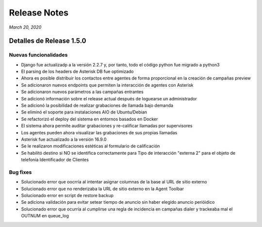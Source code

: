 Release Notes
*************

*March 20, 2020*

Detalles de Release 1.5.0
=========================

Nuevas funcionalidades
----------------------
- Django fue actualizadp a la versión 2.2.7 y, por tanto, todo el código python fue migrado a python3
- El parsing de los headers de Asterisk DB fue optimizado
- Ahora es posible distribuir los contactos entre agentes de forma proporcional en la creación de campañas preview
- Se adicionaron nuevos endpoints que permiten la interacción de agentes con Asterisk
- Se adicionaron nuevos parámetros a las campañas entrantes
- Se adicionó información sobre el release actual después de loguearse un administrador
- Se adicionó la posibilidad de realizar grabaciones de llamada bajo demanda
- Se eliminó el soporte para instalaciones AIO de Ubuntu/Debian
- Se refactorizó el deploy del sistema en entornos basados en Docker
- El sistema ahora permite auditar grabaciones y re-calificar llamadas por supervisores
- Los agentes pueden ahora visualizar las grabaciones de sus propias llamadas
- Asterisk fue actualizado a la versión 16.9.0
- Se le realizaron modificaciones estéticas al formulario de calificación
- Se habilitó destino  si NO se identifica correctamente para Tipo de interacción "externa 2" para el objeto de telefonía Identificador de Clientes



Bug fixes
---------
- Solucionado error que oocrría al intentar asignar columnas de la base al URL de sitio externo
- Solucionado error que no renderizaba la URL de sitio externo en la Agent Toolbar
- Solucionado error en script de restore backup
- Se adiciona validación para evitar setear tiempo de anuncio sin haber elegido anuncio perióidico
- Solucionado error que ocurría al cumplirse una regla de incidencia en campañas dialer y trackeaba mal el OUTNUM en queue_log

